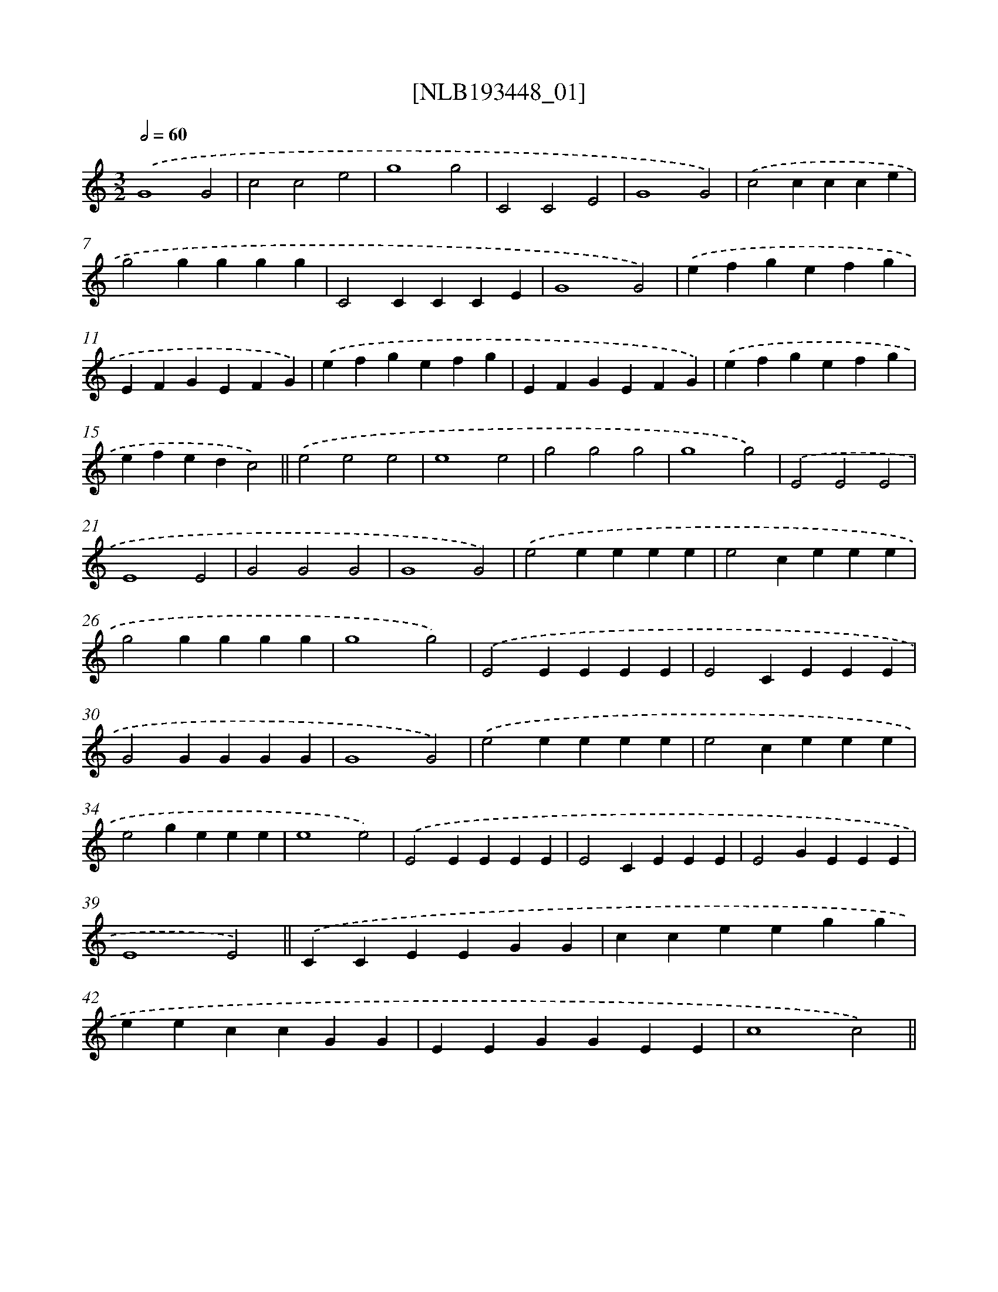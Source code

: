 X: 16931
T: [NLB193448_01]
%%abc-version 2.0
%%abcx-abcm2ps-target-version 5.9.1 (29 Sep 2008)
%%abc-creator hum2abc beta
%%abcx-conversion-date 2018/11/01 14:38:08
%%humdrum-veritas 1023309632
%%humdrum-veritas-data 3535108666
%%continueall 1
%%barnumbers 0
L: 1/4
M: 3/2
Q: 1/2=60
K: C clef=treble
.('G4G2 |
c2c2e2 |
g4g2 |
C2C2E2 |
G4G2) |
.('c2ccce |
g2gggg |
C2CCCE |
G4G2) |
.('efgefg |
EFGEFG) |
.('efgefg |
EFGEFG) |
.('efgefg |
efedc2) ||
.('e2e2e2 [I:setbarnb 17]|
e4e2 |
g2g2g2 |
g4g2) |
.('E2E2E2 |
E4E2 |
G2G2G2 |
G4G2) |
.('e2eeee |
e2ceee |
g2gggg |
g4g2) |
.('E2EEEE |
E2CEEE |
G2GGGG |
G4G2) |
.('e2eeee |
e2ceee |
e2geee |
e4e2) |
.('E2EEEE |
E2CEEE |
E2GEEE |
E4E2) ||
.('CCEEGG [I:setbarnb 41]|
cceegg |
eeccGG |
EEGGEE |
c4c2) ||
